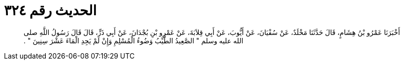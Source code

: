 
= الحديث رقم ٣٢٤

[quote.hadith]
أَخْبَرَنَا عَمْرُو بْنُ هِشَامٍ، قَالَ حَدَّثَنَا مَخْلَدٌ، عَنْ سُفْيَانَ، عَنْ أَيُّوبَ، عَنْ أَبِي قِلاَبَةَ، عَنْ عَمْرِو بْنِ بُجْدَانَ، عَنْ أَبِي ذَرٍّ، قَالَ قَالَ رَسُولُ اللَّهِ صلى الله عليه وسلم ‏"‏ الصَّعِيدُ الطَّيِّبُ وَضُوءُ الْمُسْلِمِ وَإِنْ لَمْ يَجِدِ الْمَاءَ عَشْرَ سِنِينَ ‏"‏ ‏.‏